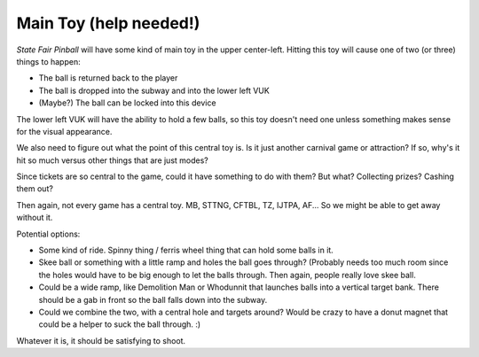 Main Toy (help needed!)
=======================

*State Fair Pinball* will have some kind of main toy in the upper
center-left. Hitting this toy will cause one of two (or three)
things to happen:

* The ball is returned back to the player
* The ball is dropped into the subway and into the lower left VUK
* (Maybe?) The ball can be locked into this device

The lower left VUK will have the ability to hold a few balls,
so this toy doesn't need one unless something makes sense for the
visual appearance.

We also need to figure out what the point of this central toy is.
Is it just another carnival game or attraction? If so, why's it hit
so much versus other things that are just modes?

Since tickets are so central to the game, could it have something
to do with them? But what? Collecting prizes? Cashing them out?

Then again, not every game has a central toy. MB, STTNG, CFTBL, TZ, IJTPA, AF...
So we might be able to get away without it.

Potential options:

* Some kind of ride. Spinny thing / ferris wheel thing that can hold some
  balls in it.
* Skee ball or something with a little ramp and holes the ball goes through?
  (Probably needs too much room since the holes would have to be big enough
  to let the balls through. Then again, people really love skee ball.
* Could be a wide ramp, like Demolition Man or Whodunnit that launches balls
  into a vertical target bank. There should be a gab in front so the ball
  falls down into the subway.
* Could we combine the two, with a central hole and targets around? Would be
  crazy to have a donut magnet that could be a helper to suck the ball through. :)

Whatever it is, it should be satisfying to shoot.
